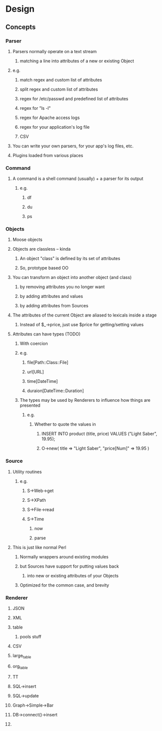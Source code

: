 * Design
** Concepts
*** Parser
**** Parsers normally operate on a text stream
***** matching a line into attributes of a new or existing Object
**** e.g.
***** match regex and custom list of attributes
***** split regex and custom list of attributes
***** regex for /etc/passwd and predefined list of attributes
***** regex for "ls -l"
***** regex for Apache access logs
***** regex for your application's log file
***** CSV
**** You can write your own parsers, for your app's log files, etc.
**** Plugins loaded from various places
*** Command
**** A command is a shell command (usually) + a parser for its output
***** e.g.
****** df
****** du
****** ps
*** Objects
**** Moose objects
**** Objects are classless -- kinda
***** An object "class" is defined by its set of attributes
***** So, prototype based OO
**** You can transform an object into another object (and class)
***** by removing attributes you no longer want
***** by adding attributes and values
***** by adding attributes from Sources
**** The attributes of the current Object are aliased to lexicals inside a stage
***** Instead of $_->price, just use $price for getting/setting values
**** Attributes can have types (TODO)
***** With coercion
***** e.g.
****** file[Path::Class::File]
****** url[URL]
****** time[DateTime]
****** duraion[DateTime::Duration]
***** The types may be used by Renderers to influence how things are presented
****** e.g.
******* Whether to quote the values in
******** INSERT INTO product (title, price) VALUES ("Light Saber", 19.95);
******** O->new( title => "Light Saber", "price[Num]" => 19.95 )
*** Source
**** Utility routines
***** e.g.
****** S->Web->get
****** S->XPath
****** S->File->read
****** S->Time
******* now
******* parse
**** This is just like normal Perl
***** Normally wrappers around existing modules
***** but Sources have support for putting values back
****** into new or existing attributes of your Objects
***** Optimized for the common case, and brevity
*** Renderer
**** JSON
**** XML
**** table
***** pools stuff
**** CSV
**** large_table
**** org_table
**** TT
**** SQL->insert
**** SQL->update
**** Graph->Simple->Bar
**** DB->connect()->insert
**** 
